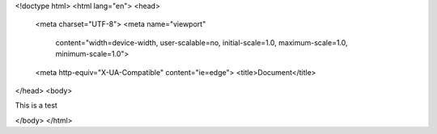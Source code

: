 <!doctype html>
<html lang="en">
<head>
    <meta charset="UTF-8">
    <meta name="viewport"
          content="width=device-width, user-scalable=no, initial-scale=1.0, maximum-scale=1.0, minimum-scale=1.0">
    <meta http-equiv="X-UA-Compatible" content="ie=edge">
    <title>Document</title>
</head>
<body>

This is a test

</body>
</html>
